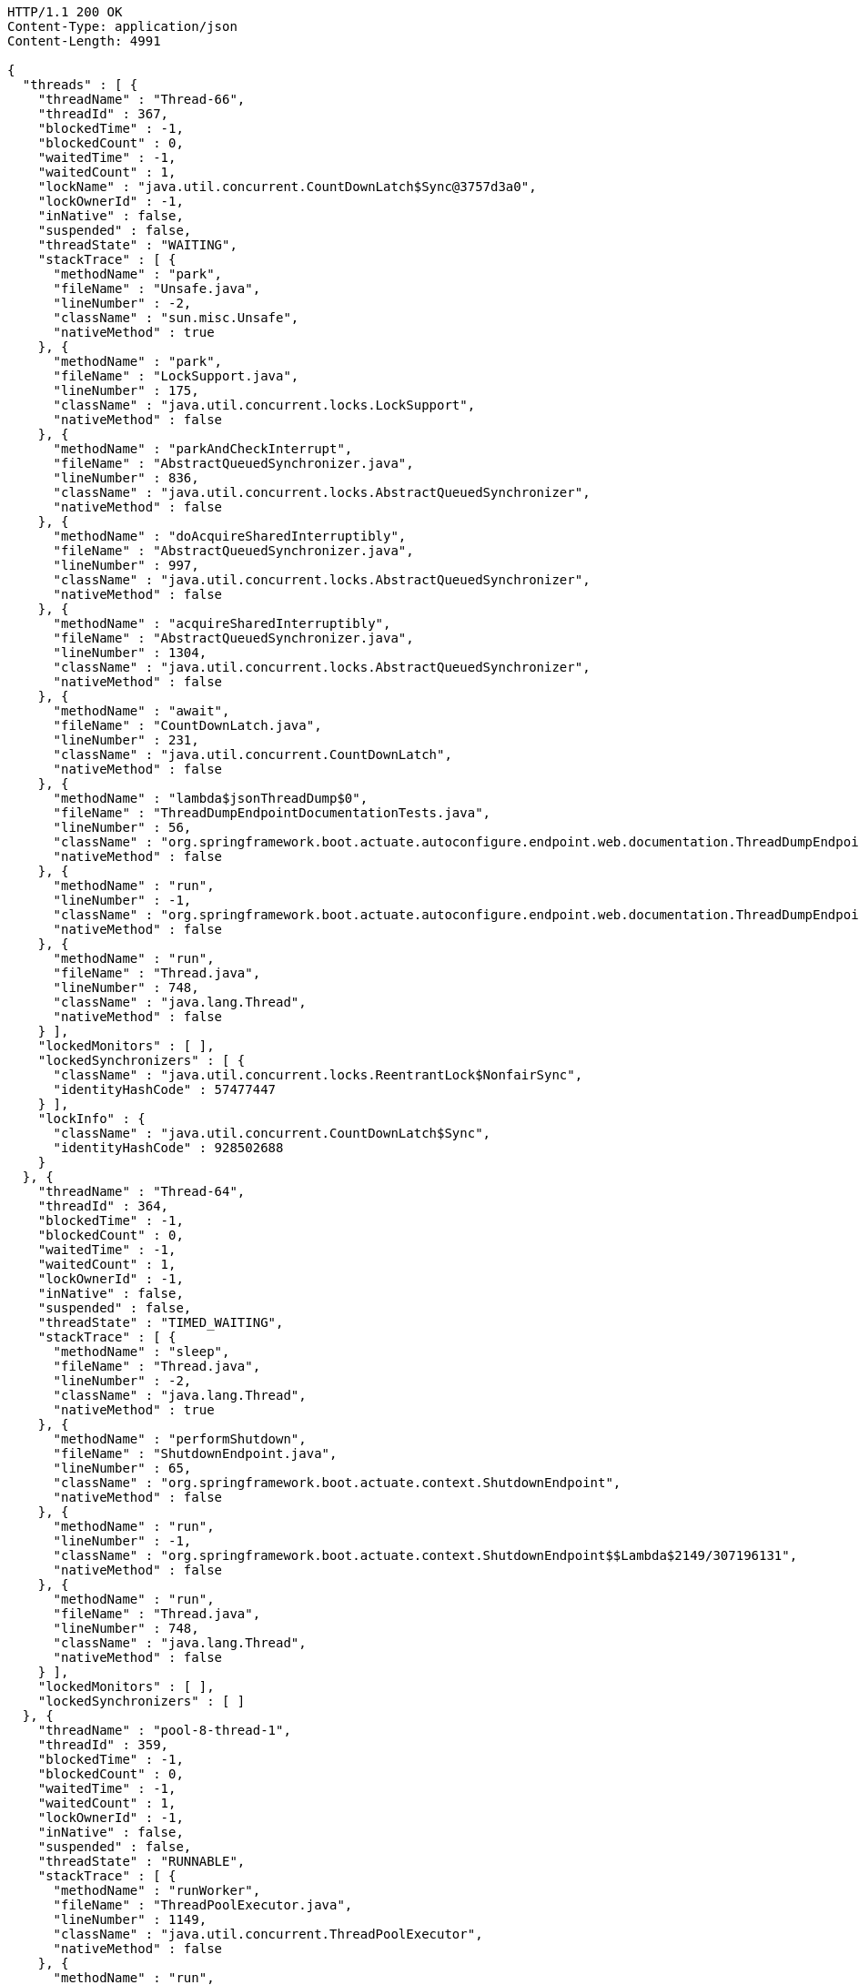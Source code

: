 [source,http,options="nowrap"]
----
HTTP/1.1 200 OK
Content-Type: application/json
Content-Length: 4991

{
  "threads" : [ {
    "threadName" : "Thread-66",
    "threadId" : 367,
    "blockedTime" : -1,
    "blockedCount" : 0,
    "waitedTime" : -1,
    "waitedCount" : 1,
    "lockName" : "java.util.concurrent.CountDownLatch$Sync@3757d3a0",
    "lockOwnerId" : -1,
    "inNative" : false,
    "suspended" : false,
    "threadState" : "WAITING",
    "stackTrace" : [ {
      "methodName" : "park",
      "fileName" : "Unsafe.java",
      "lineNumber" : -2,
      "className" : "sun.misc.Unsafe",
      "nativeMethod" : true
    }, {
      "methodName" : "park",
      "fileName" : "LockSupport.java",
      "lineNumber" : 175,
      "className" : "java.util.concurrent.locks.LockSupport",
      "nativeMethod" : false
    }, {
      "methodName" : "parkAndCheckInterrupt",
      "fileName" : "AbstractQueuedSynchronizer.java",
      "lineNumber" : 836,
      "className" : "java.util.concurrent.locks.AbstractQueuedSynchronizer",
      "nativeMethod" : false
    }, {
      "methodName" : "doAcquireSharedInterruptibly",
      "fileName" : "AbstractQueuedSynchronizer.java",
      "lineNumber" : 997,
      "className" : "java.util.concurrent.locks.AbstractQueuedSynchronizer",
      "nativeMethod" : false
    }, {
      "methodName" : "acquireSharedInterruptibly",
      "fileName" : "AbstractQueuedSynchronizer.java",
      "lineNumber" : 1304,
      "className" : "java.util.concurrent.locks.AbstractQueuedSynchronizer",
      "nativeMethod" : false
    }, {
      "methodName" : "await",
      "fileName" : "CountDownLatch.java",
      "lineNumber" : 231,
      "className" : "java.util.concurrent.CountDownLatch",
      "nativeMethod" : false
    }, {
      "methodName" : "lambda$jsonThreadDump$0",
      "fileName" : "ThreadDumpEndpointDocumentationTests.java",
      "lineNumber" : 56,
      "className" : "org.springframework.boot.actuate.autoconfigure.endpoint.web.documentation.ThreadDumpEndpointDocumentationTests",
      "nativeMethod" : false
    }, {
      "methodName" : "run",
      "lineNumber" : -1,
      "className" : "org.springframework.boot.actuate.autoconfigure.endpoint.web.documentation.ThreadDumpEndpointDocumentationTests$$Lambda$2153/1965569230",
      "nativeMethod" : false
    }, {
      "methodName" : "run",
      "fileName" : "Thread.java",
      "lineNumber" : 748,
      "className" : "java.lang.Thread",
      "nativeMethod" : false
    } ],
    "lockedMonitors" : [ ],
    "lockedSynchronizers" : [ {
      "className" : "java.util.concurrent.locks.ReentrantLock$NonfairSync",
      "identityHashCode" : 57477447
    } ],
    "lockInfo" : {
      "className" : "java.util.concurrent.CountDownLatch$Sync",
      "identityHashCode" : 928502688
    }
  }, {
    "threadName" : "Thread-64",
    "threadId" : 364,
    "blockedTime" : -1,
    "blockedCount" : 0,
    "waitedTime" : -1,
    "waitedCount" : 1,
    "lockOwnerId" : -1,
    "inNative" : false,
    "suspended" : false,
    "threadState" : "TIMED_WAITING",
    "stackTrace" : [ {
      "methodName" : "sleep",
      "fileName" : "Thread.java",
      "lineNumber" : -2,
      "className" : "java.lang.Thread",
      "nativeMethod" : true
    }, {
      "methodName" : "performShutdown",
      "fileName" : "ShutdownEndpoint.java",
      "lineNumber" : 65,
      "className" : "org.springframework.boot.actuate.context.ShutdownEndpoint",
      "nativeMethod" : false
    }, {
      "methodName" : "run",
      "lineNumber" : -1,
      "className" : "org.springframework.boot.actuate.context.ShutdownEndpoint$$Lambda$2149/307196131",
      "nativeMethod" : false
    }, {
      "methodName" : "run",
      "fileName" : "Thread.java",
      "lineNumber" : 748,
      "className" : "java.lang.Thread",
      "nativeMethod" : false
    } ],
    "lockedMonitors" : [ ],
    "lockedSynchronizers" : [ ]
  }, {
    "threadName" : "pool-8-thread-1",
    "threadId" : 359,
    "blockedTime" : -1,
    "blockedCount" : 0,
    "waitedTime" : -1,
    "waitedCount" : 1,
    "lockOwnerId" : -1,
    "inNative" : false,
    "suspended" : false,
    "threadState" : "RUNNABLE",
    "stackTrace" : [ {
      "methodName" : "runWorker",
      "fileName" : "ThreadPoolExecutor.java",
      "lineNumber" : 1149,
      "className" : "java.util.concurrent.ThreadPoolExecutor",
      "nativeMethod" : false
    }, {
      "methodName" : "run",
      "fileName" : "ThreadPoolExecutor.java",
      "lineNumber" : 624,
      "className" : "java.util.concurrent.ThreadPoolExecutor$Worker",
      "nativeMethod" : false
    }, {
      "methodName" : "run",
      "fileName" : "Thread.java",
      "lineNumber" : 748,
      "className" : "java.lang.Thread",
      "nativeMethod" : false
    } ],
    "lockedMonitors" : [ ],
    "lockedSynchronizers" : [ {
      "className" : "java.util.concurrent.ThreadPoolExecutor$Worker",
      "identityHashCode" : 1311797094
    } ]
  } ]
}
----